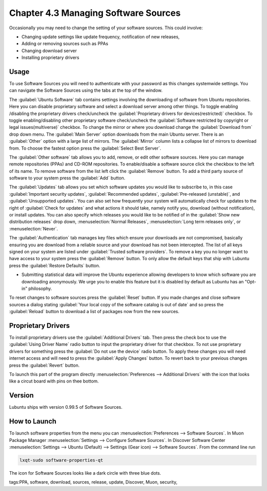 Chapter 4.3 Managing Software Sources
============================================

Occasionally you may need to change the setting of your software sources. This could involve: 

-   Changing update settings like update frequency, notification of new releases,
-   Adding or removing sources such as PPAs
-   Changing download server
-   Installing proprietary drivers

Usage
------

To use Software Sources you will need to authenticate with your password as this changes systemwide settings. You can navigate the Software Sources using the tabs at the top of the window.

The :guilabel:`Ubuntu Software` tab contains settings involving the downloading of software from Ubuntu repositories. Here you can disable proprietary software and select a download server among other things. To toggle enabling /disabling the proprietary drivers check/uncheck the :guilabel:`Proprietary drivers for devices(restricted)` checkbox. To toggle enabling/disabling other proprietary software check/uncheck the :guilabel:`Software restricted by copyright or legal issues(multiverse)` checkbox. To change the mirror or where you download change the :guilabel:`Download from` drop down menu. The :guilabel:`Main Server` option downloads from the main Ubuntu server. There is an :guilabel:`Other` option with a large list of mirrors. The :guilabel:`Mirror` column lists a collapse list of mirrors to download from. To choose the fastest option press the :guilabel:`Select Best Server`.

.. image::   ubuntu_software-tab.png

The :guilabel:`Other software` tab allows you to add, remove, or edit other software sources. Here you can manage remote repositories (PPAs) and CD-ROM repositories. To enable/disable a software source click the checkbox to the left of its name. To remove software from the list left click the :guilabel:`Remove` button. To add a third party source of software to your system press the :guilabel:`Add` button.

.. image::  other-software-sources.png

The :guilabel:`Updates` tab allows you set which software updates you would like to subscribe to, in this case :guilabel:`Important security updates`, :guilabel:`Recommended updates`, :guilabel:`Pre-released (unstable)`, and :guilabel:`Unsupported updates`. You can also set how frequently your system will automatically check for updates to the right of :guilabel:`Check for updates` and what actions it should take, namely notify you, download (without notification), or install updates. You can also specify which releases you would like to be notified of in the :guilabel:`Show new distribution releases` drop down, :menuselection:`Normal Releases`, :menuselection:`Long term releases only`, or :menuselection:`Never`.

.. image:: software_sources.png

The :guilabel:`Authentication` tab manages key files which ensure your downloads are not compromised, basically ensuring you are download from a reliable source and your download has not been intercepted. The list of all keys signed on your system are listed under :guilabel:`Trusted software providers`. To remove a key you no longer want to have access to your system press the :guilabel:`Remove` button. To only allow the default keys that ship with Lubuntu press the :guilabel:`Restore Defaults` button.

.. image:: sources-auth.png

-   Submitting statistical data will improve the Ubuntu experience allowing developers to know which software you are downloading anonymously. We urge you to enable this feature but it is disabled by default as Lubuntu has an "Opt-in" philosophy.

To reset changes to software sources press the :guilabel:`Reset` button. If you made changes and close software sources a dialog stating :guilabel:`Your local copy of the software catalog is out of date` and so press the :guilabel:`Reload` button to download a list of packages now from the new sources. 

Proprietary Drivers
-------------------
To install proprietary drivers use the :guilabel:`Additional Drivers` tab. Then press the check box to use the :guilabel:`Using Driver Name` radio button to input the proprietary driver for that checkbox. To not use proprietary drivers for something press the :guilabel:`Do not use the device` radio button. To apply these changes you will need internet access and will need to press the :guilabel:`Apply Changes` button. To revert back to your previous changes press the :guilabel:`Revert` button. 

To launch this part of the program directly :menuselection:`Preferences --> Additional Drivers` with the icon that looks like a circut board with pins on thee bottom.

Version
-------
Lubuntu ships with version 0.99.5 of Software Sources. 

How to Launch
-------------

To launch software properties from the menu you can :menuselection:`Preferences --> Software Sources`. In Muon Package Manager :menuselection:`Settings --> Configure Software Sources`. In Discover Software Center :menuselection:`Settings --> Ubuntu (Default) --> Settings (Gear icon) --> Software Sources`. From the command line run 

.. code:: 

    lxqt-sudo software-properties-qt
    
The icon for Software Sources looks like a dark circle with three blue dots.

tags:PPA, software, download, sources, release, update, Discover, Muon, security, 
